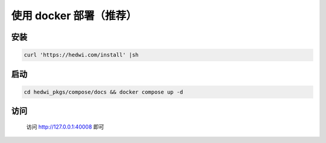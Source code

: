 .. _help-docker-install:

.. _docker-install:


使用 docker 部署（推荐）
------------------------

安装
=====================

.. code-block:: bash

    curl 'https://hedwi.com/install' |sh

启动
============

.. code-block:: bash

    cd hedwi_pkgs/compose/docs && docker compose up -d

访问
============

    访问 http://127.0.0.1:40008 即可
